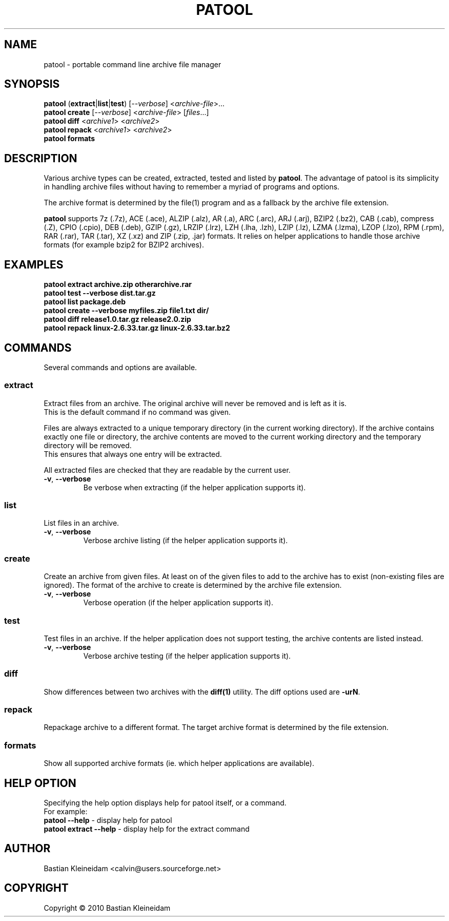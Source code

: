 .\"                                      -*- nroff -*-
.\" Copyright (C) 2010 Bastian Kleineidam
.\"
.\" This program is free software: you can redistribute it and/or modify
.\" it under the terms of the GNU General Public License as published by
.\" the Free Software Foundation, either version 3 of the License, or
.\" (at your option) any later version.
.\"
.\" This program is distributed in the hope that it will be useful,
.\" but WITHOUT ANY WARRANTY; without even the implied warranty of
.\" MERCHANTABILITY or FITNESS FOR A PARTICULAR PURPOSE.  See the
.\" GNU General Public License for more details.
.\"
.TH PATOOL "1" "February 2010" "patool"
.SH NAME
patool - portable command line archive file manager
.SH SYNOPSIS
 \fBpatool\fP (\fBextract\fP|\fBlist\fP|\fBtest\fP) [\fI\-\-verbose\fP] <\fIarchive-file\fP>...
 \fBpatool\fP \fBcreate\fP [\fI\-\-verbose\fP] <\fIarchive-file\fP> [\fIfiles\fP...]
 \fBpatool\fP \fBdiff\fP <\fIarchive1\fP> <\fIarchive2\fP>
 \fBpatool\fP \fBrepack\fP <\fIarchive1\fP> <\fIarchive2\fP>
 \fBpatool\fP \fBformats\fP
.SH DESCRIPTION
Various archive types can be created, extracted, tested and listed by
\fBpatool\fP. The advantage of patool is its simplicity in handling archive
files without having to remember a myriad of programs and options.
.PP
The archive format is determined by the file(1) program and as a fallback
by the archive file extension.
.PP
\fBpatool\fP supports 7z (.7z), ACE (.ace), ALZIP (.alz), AR (.a),
ARC (.arc), ARJ (.arj),
BZIP2 (.bz2), CAB (.cab), compress (.Z), CPIO (.cpio), DEB (.deb), GZIP (.gz),
LRZIP (.lrz), LZH (.lha, .lzh), LZIP (.lz), LZMA (.lzma), LZOP (.lzo),
RPM (.rpm), RAR (.rar), TAR (.tar), XZ (.xz) and ZIP (.zip, .jar) formats.
It relies on helper applications to handle those archive formats
(for example bzip2 for BZIP2 archives).
.SH EXAMPLES
  \fBpatool extract archive.zip otherarchive.rar\fP
  \fBpatool test --verbose dist.tar.gz\fP
  \fBpatool list package.deb\fP
  \fPpatool create --verbose myfiles.zip file1.txt dir/\fP
  \fBpatool diff release1.0.tar.gz release2.0.zip\fP
  \fBpatool repack linux-2.6.33.tar.gz linux-2.6.33.tar.bz2\fP
.SH COMMANDS
Several commands and options are available.
.SS \fBextract\fP
Extract files from an archive. The original archive will never
be removed and is left as it is.
.br
This is the default command if no command was given.
.PP
Files are always extracted to a unique temporary directory (in the
current working directory). If the archive contains exactly one
file or directory, the archive contents are moved to the current
working directory and the temporary directory will be removed.
.br
This ensures that always one entry will be extracted.
.PP
All extracted files are checked that they are readable by the
current user.
.TP
\fB\-v\fP, \fB\-\-verbose\fP
Be verbose when extracting (if the helper application supports it).
.SS \fBlist\fP
List files in an archive.
.TP
\fB\-v\fP, \fB\-\-verbose\fP
Verbose archive listing (if the helper application supports it).
.SS \fBcreate\fP
Create an archive from given files. At least on of the given files to add
to the archive has to exist (non-existing files are ignored).
The format of the archive to create is determined by the archive file
extension.
.TP
\fB\-v\fP, \fB\-\-verbose\fP
Verbose operation (if the helper application supports it).
.SS \fBtest\fP
Test files in an archive. If the helper application does not support
testing, the archive contents are listed instead.
.TP
\fB\-v\fP, \fB\-\-verbose\fP
Verbose archive testing (if the helper application supports it).
.SS \fBdiff\fP
Show differences between two archives with the \fBdiff(1)\fP utility.
The diff options used are \fB\-urN\fP.
.SS \fBrepack\fP
Repackage archive to a different format. The target archive format is
determined by the file extension.
.SS \fBformats\fP
Show all supported archive formats (ie. which helper applications
are available).
.SH HELP OPTION
Specifying the help option displays help for patool itself, or a
command.
.br
For example:
  \fBpatool \-\-help\fP - display help for patool
  \fBpatool extract \-\-help\fP - display help for the extract command
.SH AUTHOR
Bastian Kleineidam <calvin@users.sourceforge.net>
.SH COPYRIGHT
Copyright \(co 2010 Bastian Kleineidam
